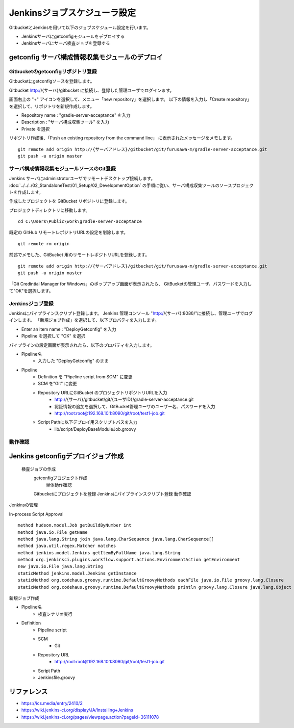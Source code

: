 Jenkinsジョブスケジューラ設定
=============================

GitbucketとJenkinsを用いて以下のジョブスケジュール設定を行います。

* Jenkinsサーバにgetconfigモジュールをデプロイする
* Jenkinsサーバにサーバ検査ジョブを登録する

getconfig サーバ構成情報収集モジュールのデプロイ
------------------------------------------------

Gitbucketのgetconfigリポジトリ登録
^^^^^^^^^^^^^^^^^^^^^^^^^^^^^^^^^^

Gitbucketにgetconfigソースを登録します。

Gitbucket http://{サーバ}/gitbucket に接続し、登録した管理ユーザでログインます。

画面右上の "+" アイコンを選択して、メニュー「new repository」を選択します。
以下の情報を入力し「Create repository」を選択して、リポジトリを新規作成します。

* Repository name : "gradle-server-acceptance" を入力
* Description : "サーバ構成収集ツール" を入力
* Private を選択

リポジトリ作成後、「Push an existing repository from the command line」
に表示されたメッセージをメモします。

::

   git remote add origin http://{サーバアドレス}/gitbucket/git/furusawa-m/gradle-server-acceptance.git
   git push -u origin master


サーバ構成情報収集モジュールソースのGit登録
^^^^^^^^^^^^^^^^^^^^^^^^^^^^^^^^^^^^^^^^^^^

Jenkins サーバにadministratorユーザでリモートデスクトップ接続します。
:doc:`../../../02_StandaloneTest/01_Setup/02_DevelopmentOption` の手順に従い、サーバ構成収集ツールのソースプロジェクトを作成します。

作成したプロジェクトを GitBucket リポジトリに登録します。

プロジェクトディレクトリに移動します。

::

   cd C:\Users\Public\work\gradle-server-acceptance

既定の GitHub リモートレポジトリURLの設定を削除します。

::

   git remote rm origin

前述でメモした、GitBucket 用のリモートレポジトリURLを登録します。

::

   git remote add origin http://{サーバアドレス}/gitbucket/git/furusawa-m/gradle-server-acceptance.git
   git push -u origin master

「Git Credintial Manager for Windows」のポップアップ画面が表示されたら、
GitBucketの管理ユーザ、パスワードを入力して"OK"を選択します。


Jenkinsジョブ登録
^^^^^^^^^^^^^^^^^

Jenkinsにパイプラインスクリプト登録します。
Jenkins 管理コンソール "http://{サーバ}:8080/"に接続し、管理ユーザでログインします。
「新規ジョブ作成」を選択して、以下プロパティを入力します。

* Enter an item name : "DeployGetconfig" を入力
* Pipeline を選択して "OK" を選択

パイプラインの設定画面が表示されたら、以下のプロパティを入力します。

* Pipeline名
   * 入力した "DeployGetconfig" のまま
* Pipeline
   * Definition を "Pipeline script from SCM" に変更
   * SCM を"Git" に変更
   * Repository URLにGitBucket のプロジェクトリポジトリURLを入力
      * http://{サーバ}/gitbucket/git/{ユーザID}/gradle-server-acceptance.git
      * 認証情報の追加を選択して、GitBucket管理ユーザのユーザー名、パスワードを入力
      * http://root:root@192.168.10.1:8090/git/root/test1-job.git
   * Script Pathに以下デプロイ用スクリプトパスを入力
      * lib/script/DeployBaseModuleJob.groovy

動作確認
^^^^^^^^

Jenkins getconfigデプロイジョブ作成
-----------------------------------


   検査ジョブの作成
      getconfigプロジェクト作成
         単体動作確認
      Gitbucketにプロジェクトを登録
      Jenkinsにパイプラインスクリプト登録
      動作確認

Jenkinsの管理

In-process Script Approval

::

   method hudson.model.Job getBuildByNumber int
   method java.io.File getName
   method java.lang.String join java.lang.CharSequence java.lang.CharSequence[]
   method java.util.regex.Matcher matches
   method jenkins.model.Jenkins getItemByFullName java.lang.String
   method org.jenkinsci.plugins.workflow.support.actions.EnvironmentAction getEnvironment
   new java.io.File java.lang.String
   staticMethod jenkins.model.Jenkins getInstance
   staticMethod org.codehaus.groovy.runtime.DefaultGroovyMethods eachFile java.io.File groovy.lang.Closure
   staticMethod org.codehaus.groovy.runtime.DefaultGroovyMethods println groovy.lang.Closure java.lang.Object

新規ジョブ作成

* Pipeline名
   * 検査シナリオ実行
* Definition
   * Pipeline script
   * SCM
      * Git
   * Repository URL
      * http://root:root@192.168.10.1:8090/git/root/test1-job.git
   * Script Path
   * Jenkinsfile.groovy

リファレンス
------------

* https://ics.media/entry/2410/2
* https://wiki.jenkins-ci.org/display/JA/Installing+Jenkins
* https://wiki.jenkins-ci.org/pages/viewpage.action?pageId=36111078

